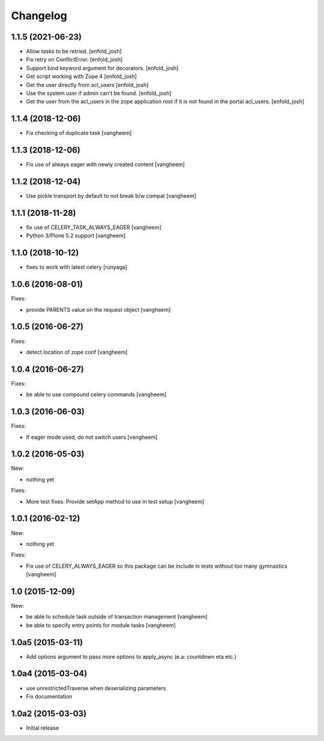 Changelog
=========

1.1.5 (2021-06-23)
------------------

- Allow tasks to be retried.
  [enfold_josh]

- Fix retry on ConflictError.
  [enfold_josh]

- Support bind keyword argument for decorators.
  [enfold_josh]

- Get script working with Zope 4
  [enfold_josh]

- Get the user directly from acl_users
  [enfold_josh]

- Use the system user if admin can't be found.
  [enfold_josh]

- Get the user from the acl_users in the zope application root if it is not
  found in the portal acl_users.
  [enfold_josh]


1.1.4 (2018-12-06)
------------------

- Fix checking of duplicate task
  [vangheem]


1.1.3 (2018-12-06)
------------------

- Fix use of always eager with newly created content
  [vangheem]


1.1.2 (2018-12-04)
------------------

- Use pickle transport by default to not break b/w compat
  [vangheem]


1.1.1 (2018-11-28)
------------------

- fix use of CELERY_TASK_ALWAYS_EAGER
  [vangheem]
  
- Python 3/Plone 5.2 support
  [vangheem]


1.1.0 (2018-10-12)
------------------

- fixes to work with latest celery
  [runyaga]


1.0.6 (2016-08-01)
------------------

Fixes:

- provide PARENTS value on the request object
  [vangheem]

1.0.5 (2016-06-27)
------------------

Fixes:

- detect location of zope conf
  [vangheem]


1.0.4 (2016-06-27)
------------------

Fixes:

- be able to use compound celery commands
  [vangheem]

1.0.3 (2016-06-03)
------------------

Fixes:

- If eager mode used, do not switch users
  [vangheem]


1.0.2 (2016-05-03)
------------------

New:

- nothing yet

Fixes:

- More test fixes. Provide setApp method to use in test setup
  [vangheem]

1.0.1 (2016-02-12)
------------------

New:

- nothing yet

Fixes:

- Fix use of CELERY_ALWAYS_EAGER so this package can be include in tests without
  too many gymnastics
  [vangheem]

1.0 (2015-12-09)
----------------

New:

- be able to schedule task outside of transaction management
  [vangheem]

- be able to specify entry points for module tasks
  [vangheem]


1.0a5 (2015-03-11)
------------------

- Add options argument to pass more options to apply_async (e.a: countdown eta etc.)


1.0a4 (2015-03-04)
------------------

- use unrestrictedTraverse when deserializing parameters
- Fix documentation

1.0a2 (2015-03-03)
------------------

- Initial release
